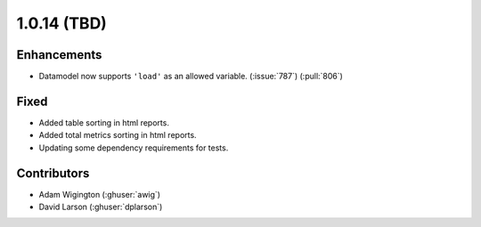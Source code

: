 .. _whatsnew_1014:

.. py:currentmodule:: solarforecastarbiter


1.0.14 (TBD)
--------------------------

Enhancements
~~~~~~~~~~~~
* Datamodel now supports ``'load'`` as an allowed variable. (:issue:`787`) (:pull:`806`)

Fixed
~~~~~~~~~~~~
* Added table sorting in html reports.
* Added total metrics sorting in html reports.
* Updating some dependency requirements for tests.

Contributors
~~~~~~~~~~~~

* Adam Wigington (:ghuser:`awig`)
* David Larson (:ghuser:`dplarson`)
